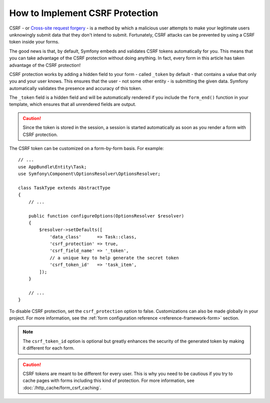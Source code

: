 .. index::
    single: Forms; CSRF protection

How to Implement CSRF Protection
================================

CSRF - or `Cross-site request forgery`_ - is a method by which a malicious
user attempts to make your legitimate users unknowingly submit data that
they don't intend to submit. Fortunately, CSRF attacks can be prevented by
using a CSRF token inside your forms.

The good news is that, by default, Symfony embeds and validates CSRF tokens
automatically for you. This means that you can take advantage of the CSRF
protection without doing anything. In fact, every form in this article has
taken advantage of the CSRF protection!

CSRF protection works by adding a hidden field to your form - called ``_token``
by default - that contains a value that only you and your user knows. This
ensures that the user - not some other entity - is submitting the given data.
Symfony automatically validates the presence and accuracy of this token.

The ``_token`` field is a hidden field and will be automatically rendered
if you include the ``form_end()`` function in your template, which ensures
that all unrendered fields are output.

.. caution::

    Since the token is stored in the session, a session is started automatically
    as soon as you render a form with CSRF protection.

The CSRF token can be customized on a form-by-form basis. For example::

    // ...
    use AppBundle\Entity\Task;
    use Symfony\Component\OptionsResolver\OptionsResolver;

    class TaskType extends AbstractType
    {
        // ...

        public function configureOptions(OptionsResolver $resolver)
        {
            $resolver->setDefaults([
                'data_class'      => Task::class,
                'csrf_protection' => true,
                'csrf_field_name' => '_token',
                // a unique key to help generate the secret token
                'csrf_token_id'   => 'task_item',
            ]);
        }

        // ...
    }

.. _form-disable-csrf:

To disable CSRF protection, set the ``csrf_protection`` option to false.
Customizations can also be made globally in your project. For more information,
see the :ref:`form configuration reference <reference-framework-form>`
section.

.. note::

    The ``csrf_token_id`` option is optional but greatly enhances the security
    of the generated token by making it different for each form.

.. caution::

    CSRF tokens are meant to be different for every user. This is why you
    need to be cautious if you try to cache pages with forms including this
    kind of protection. For more information, see
    :doc:`/http_cache/form_csrf_caching`.

.. _`Cross-site request forgery`: http://en.wikipedia.org/wiki/Cross-site_request_forgery
